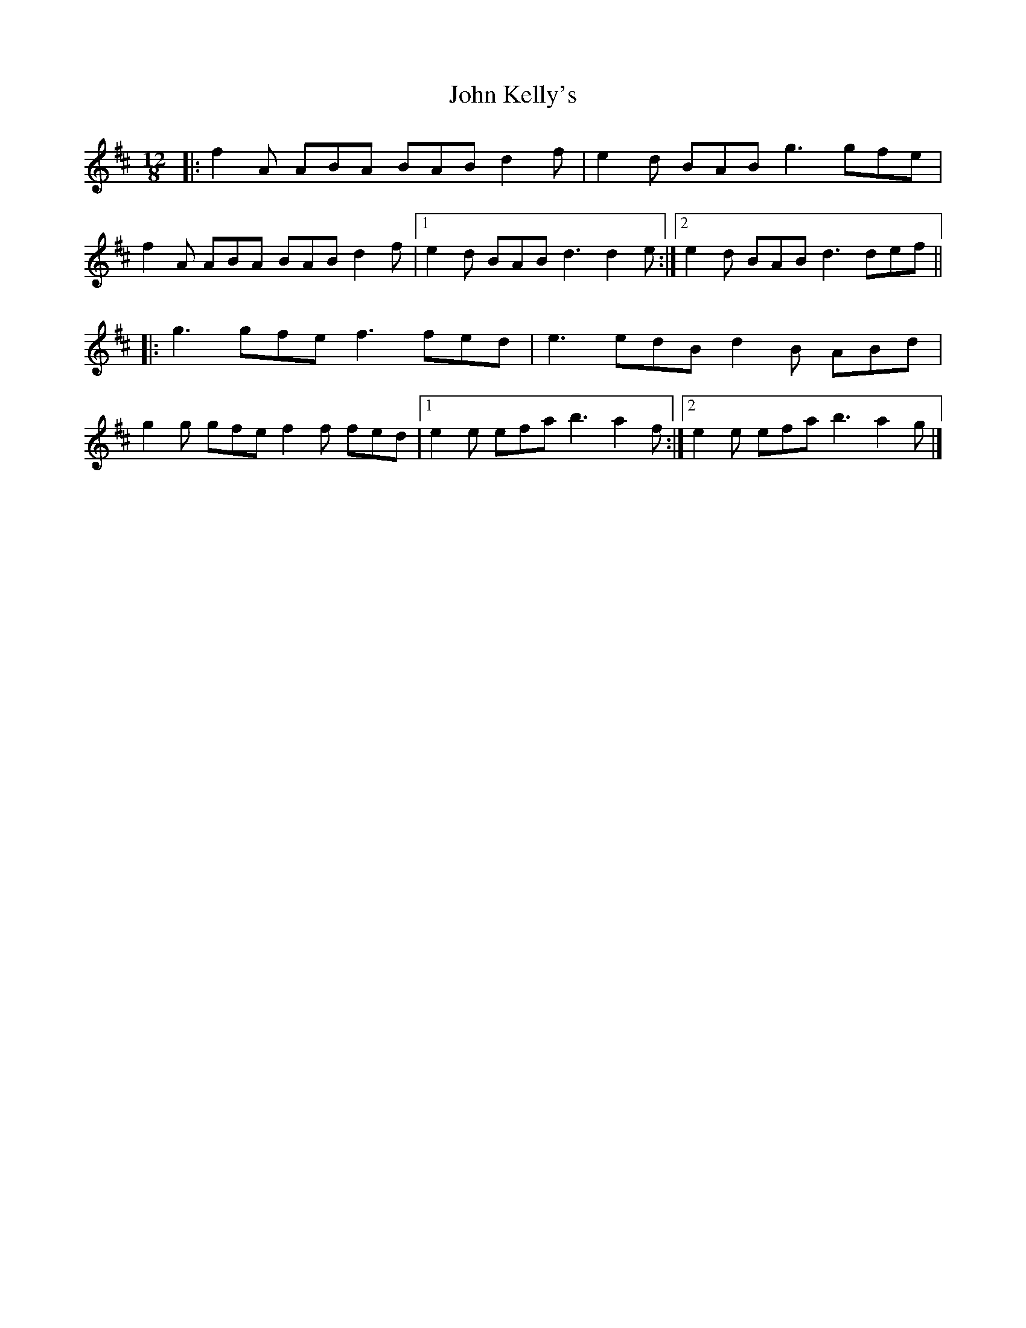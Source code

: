 X: 3
T: John Kelly's
Z: ceolachan
S: https://thesession.org/tunes/2130#setting21714
R: slide
M: 12/8
L: 1/8
K: Dmaj
|: f2 A ABA BAB d2 f | e2 d BAB g3 gfe |
f2 A ABA BAB d2 f |[1 e2 d BAB d3 d2 e :|[2 e2 d BAB d3 def ||
|: g3 gfe f3 fed | e3 edB d2 B ABd |
g2 g gfe f2 f fed |[1 e2 e efa b3 a2 f :|[2 e2 e efa b3 a2 g |]
